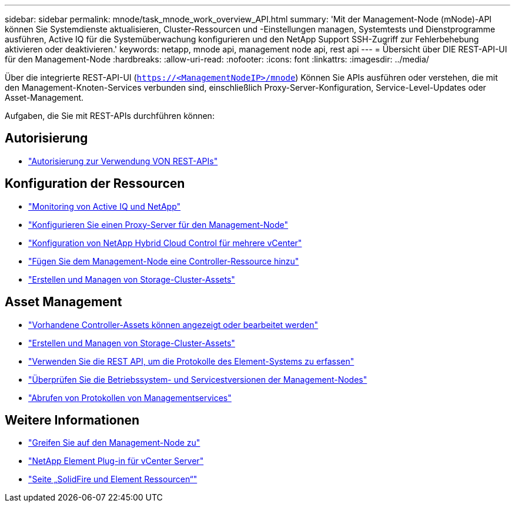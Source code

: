 ---
sidebar: sidebar 
permalink: mnode/task_mnode_work_overview_API.html 
summary: 'Mit der Management-Node (mNode)-API können Sie Systemdienste aktualisieren, Cluster-Ressourcen und -Einstellungen managen, Systemtests und Dienstprogramme ausführen, Active IQ für die Systemüberwachung konfigurieren und den NetApp Support SSH-Zugriff zur Fehlerbehebung aktivieren oder deaktivieren.' 
keywords: netapp, mnode api, management node api, rest api 
---
= Übersicht über DIE REST-API-UI für den Management-Node
:hardbreaks:
:allow-uri-read: 
:nofooter: 
:icons: font
:linkattrs: 
:imagesdir: ../media/


[role="lead"]
Über die integrierte REST-API-UI (`https://<ManagementNodeIP>/mnode`) Können Sie APIs ausführen oder verstehen, die mit den Management-Knoten-Services verbunden sind, einschließlich Proxy-Server-Konfiguration, Service-Level-Updates oder Asset-Management.

Aufgaben, die Sie mit REST-APIs durchführen können:



== Autorisierung

* link:task_mnode_api_get_authorizationtouse.html["Autorisierung zur Verwendung VON REST-APIs"]




== Konfiguration der Ressourcen

* link:task_mnode_enable_activeIQ.html["Monitoring von Active IQ und NetApp"]
* link:task_mnode_configure_proxy_server.html["Konfigurieren Sie einen Proxy-Server für den Management-Node"]
* link:task_mnode_multi_vcenter_config.html["Konfiguration von NetApp Hybrid Cloud Control für mehrere vCenter"]
* link:task_mnode_add_assets.html["Fügen Sie dem Management-Node eine Controller-Ressource hinzu"]
* link:task_mnode_manage_storage_cluster_assets.html["Erstellen und Managen von Storage-Cluster-Assets"]




== Asset Management

* link:task_mnode_edit_vcenter_assets.html["Vorhandene Controller-Assets können angezeigt oder bearbeitet werden"]
* link:task_mnode_manage_storage_cluster_assets.html["Erstellen und Managen von Storage-Cluster-Assets"]
* link:../hccstorage/task-hcc-collectlogs.html#use-the-rest-api-to-collect-netapp-hci-logs["Verwenden Sie die REST API, um die Protokolle des Element-Systems zu erfassen"]
* link:task_mnode_api_find_mgmt_svcs_version.html["Überprüfen Sie die Betriebssystem- und Servicestversionen der Management-Nodes"]
* link:task_mnode_logs.html["Abrufen von Protokollen von Managementservices"]


[discrete]
== Weitere Informationen

* link:task_mnode_access_ui.html["Greifen Sie auf den Management-Node zu"]
* https://docs.netapp.com/us-en/vcp/index.html["NetApp Element Plug-in für vCenter Server"^]
* https://www.netapp.com/data-storage/solidfire/documentation["Seite „SolidFire und Element Ressourcen“"^]

